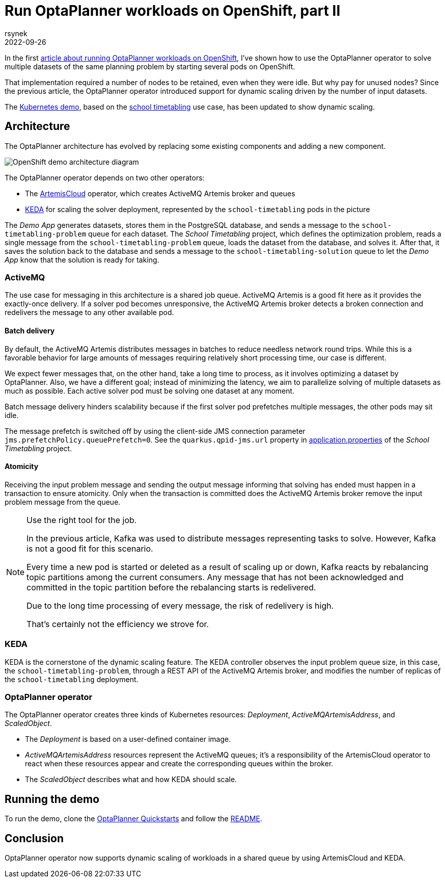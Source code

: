 = Run OptaPlanner workloads on OpenShift, part II
rsynek
2022-09-26
:page-interpolate: true
:jbake-type: post
:jbake-tags: cloud, openshift, kubernetes, scaling

In the first https://www.optaplanner.org/blog/2022/06/09/RunOptaPlannerWorkloadOnOpenShift.html[article about running OptaPlanner workloads on OpenShift],
I've shown how to use the OptaPlanner operator to solve multiple datasets of the same planning problem by starting several pods on OpenShift.

That implementation required a number of nodes to be retained, even when they were idle. But why pay for unused nodes? Since the previous article, the OptaPlanner operator introduced support for dynamic scaling driven by the number of input datasets.

The https://github.com/kiegroup/optaplanner-quickstarts/tree/development/technology/kubernetes[Kubernetes demo],
based on the https://www.optaplanner.org/learn/useCases/schoolTimetabling.html[school timetabling] use case,
has been updated to show dynamic scaling.

== Architecture

The OptaPlanner architecture has evolved by replacing some existing components and adding a new component.

image::demoArchitecture.svg[OpenShift demo architecture diagram]

The OptaPlanner operator depends on two other operators:

* The https://artemiscloud.io/[ArtemisCloud] operator, which creates ActiveMQ Artemis broker and queues
* https://keda.sh/[KEDA] for scaling the solver deployment, represented by the `school-timetabling` pods in the picture

The _Demo App_ generates datasets, stores them in the PostgreSQL database, and sends a message to the `school-timetabling-problem` queue for each dataset.
The _School Timetabling_ project, which defines the optimization problem, reads a single message from the `school-timetabling-problem` queue, loads the dataset
from the database, and solves it. After that, it saves the solution back to the database and sends a message to the `school-timetabling-solution` queue to let the _Demo App_ know that the solution is ready for taking.

=== ActiveMQ

The use case for messaging in this architecture is a shared job queue. ActiveMQ Artemis is a good fit here as it provides the exactly-once delivery.
If a solver pod becomes unresponsive, the ActiveMQ Artemis broker detects a broken connection and redelivers the message to any other available pod.

==== Batch delivery

By default, the ActiveMQ Artemis distributes messages in batches to reduce needless network round trips.
While this is a favorable behavior for large amounts of messages requiring relatively short processing time, our case is different.

We expect fewer messages that, on the other hand, take a long time to process, as it involves optimizing a dataset by OptaPlanner.
Also, we have a different goal; instead of minimizing the latency, we aim to parallelize solving of multiple datasets as much as possible.
Each active solver pod must be solving one dataset at any moment.

Batch message delivery hinders scalability because if the first solver pod prefetches multiple messages, the other pods may sit idle.

The message prefetch is switched off by using the client-side JMS connection parameter `jms.prefetchPolicy.queuePrefetch=0`.
See the `quarkus.qpid-jms.url` property in https://github.com/kiegroup/optaplanner-quickstarts/blob/development/technology/kubernetes/school-timetabling/src/main/resources/application.properties[application.properties] of the _School Timetabling_ project.

==== Atomicity

Receiving the input problem message and sending the output message informing that solving has ended must happen in a transaction
to ensure atomicity.
Only when the transaction is committed does the ActiveMQ Artemis broker remove the input problem message from the queue.

[NOTE]
.Use the right tool for the job.

====
In the previous article, Kafka was used to distribute messages representing tasks to solve.
However, Kafka is not a good fit for this scenario.

Every time a new pod is started or deleted as a result of scaling up or down, Kafka reacts by rebalancing
topic partitions among the current consumers. Any message that has not been acknowledged and committed in
the topic partition before the rebalancing starts is redelivered.

Due to the long time processing of every message, the risk of redelivery is high.

That's certainly not the efficiency we strove for.
====

=== KEDA

KEDA is the cornerstone of the dynamic scaling feature.
The KEDA controller observes the input problem queue size, in this case, the `school-timetabling-problem`,
through a REST API of the ActiveMQ Artemis broker, and modifies the number of replicas of the `school-timetabling` deployment.

=== OptaPlanner operator

The OptaPlanner operator creates three kinds of Kubernetes resources: _Deployment_, _ActiveMQArtemisAddress_, and _ScaledObject_.

* The _Deployment_ is based on a user-defined container image.
* _ActiveMQArtemisAddress_ resources represent the ActiveMQ queues; it's a responsibility of the ArtemisCloud operator to react when these resources appear and create the corresponding queues within the broker.
* The _ScaledObject_ describes what and how KEDA should scale.

== Running the demo

To run the demo, clone the https://github.com/kiegroup/optaplanner-quickstarts[OptaPlanner Quickstarts] and follow the https://github.com/kiegroup/optaplanner-quickstarts/blob/development/technology/kubernetes/README.adoc[README].

== Conclusion

OptaPlanner operator now supports dynamic scaling of workloads in a shared queue by using ArtemisCloud and KEDA.
